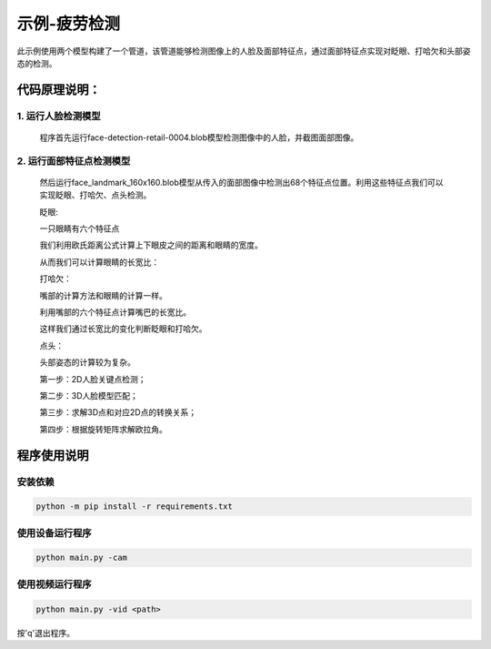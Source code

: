 示例-疲劳检测
==============================

此示例使用两个模型构建了一个管道，该管道能够检测图像上的人脸及面部特征点，通过面部特征点实现对眨眼、打哈欠和头部姿态的检测。

代码原理说明：
###############################

1. 运行人脸检测模型
********************************

   程序首先运行face-detection-retail-0004.blob模型检测图像中的人脸，并截图面部图像。

|IMG_256|

2. 运行面部特征点检测模型
*********************************

   然后运行face_landmark_160x160.blob模型从传入的面部图像中检测出68个特征点位置。利用这些特征点我们可以实现眨眼、打哈欠、点头检测。

   眨眼:

   一只眼睛有六个特征点

   |image1|

   我们利用欧氏距离公式计算上下眼皮之间的距离和眼睛的宽度。

   |image2|

   从而我们可以计算眼睛的长宽比：

   |image3|

   打哈欠：

   嘴部的计算方法和眼睛的计算一样。

   |Screenshot from 2021-01-21 09-18-02|

   利用嘴部的六个特征点计算嘴巴的长宽比。

   这样我们通过长宽比的变化判断眨眼和打哈欠。

   点头：

   头部姿态的计算较为复杂。

   第一步：2D人脸关键点检测；

   第二步：3D人脸模型匹配；

   第三步：求解3D点和对应2D点的转换关系；

   第四步：根据旋转矩阵求解欧拉角。

   |Screenshot from 2021-01-21 09-27-27|

程序使用说明
##################################

安装依赖
************************************

.. code-block:: python

   python -m pip install -r requirements.txt

使用设备运行程序
************************************

.. code-block:: python

   python main.py -cam

使用视频运行程序
***********************************

.. code-block:: python
   
   python main.py -vid <path>

按'q'退出程序。

.. |IMG_256| image:: media/image1.png
   :width: 3.86458in
   :height: 2.83333in
.. |image1| image:: media/image2.png
   :width: 2.05208in
   :height: 1.36458in
.. |image2| image:: media/image3.png
   :width: 2.47917in
   :height: 0.45833in
.. |image3| image:: media/image4.png
   :width: 2.58333in
   :height: 0.98958in
.. |Screenshot from 2021-01-21 09-18-02| image:: media/image5.png
   :width: 3.5in
   :height: 1.6875in
.. |Screenshot from 2021-01-21 09-27-27| image:: media/image6.png
   :width: 4.39514in
   :height: 3.09167in
